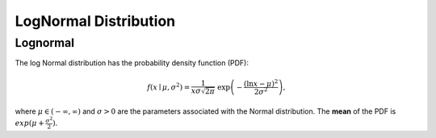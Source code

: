 *******************************
LogNormal Distribution
*******************************

Lognormal
---------

The log Normal distribution has the probability density function (PDF):

.. math::
    
    f(x\mid \mu ,\sigma ^{2}) = \frac 1 {x\sigma\sqrt{2\pi}}\ \exp\left(-\frac{\left(\ln x-\mu\right)^2}{2\sigma^2}\right),

where :math:`\mu\in(-\infty,\infty)` and :math:`\sigma > 0` are the parameters associated with the Normal distribution. The **mean** of the PDF is :math:`exp(\mu+\frac{\sigma^2}{2})`.


